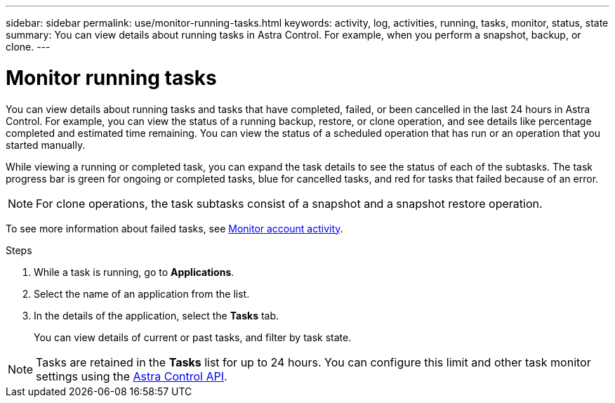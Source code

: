 ---
sidebar: sidebar
permalink: use/monitor-running-tasks.html
keywords: activity, log, activities, running, tasks, monitor, status, state
summary: You can view details about running tasks in Astra Control. For example, when you perform a snapshot, backup, or clone. 
---

= Monitor running tasks
:hardbreaks:
:icons: font
:imagesdir: ../media/use/

[.lead]
You can view details about running tasks and tasks that have completed, failed, or been cancelled in the last 24 hours in Astra Control. For example, you can view the status of a running backup, restore, or clone operation, and see details like percentage completed and estimated time remaining. You can view the status of a scheduled operation that has run or an operation that you started manually. 

While viewing a running or completed task, you can expand the task details to see the status of each of the subtasks. The task progress bar is green for ongoing or completed tasks, blue for cancelled tasks, and red for tasks that failed because of an error.

NOTE: For clone operations, the task subtasks consist of a snapshot and a snapshot restore operation.

To see more information about failed tasks, see link:monitor-account-activity.html[Monitor account activity].

.Steps

. While a task is running, go to *Applications*.
. Select the name of an application from the list.
. In the details of the application, select the *Tasks* tab.
+
You can view details of current or past tasks, and filter by task state.

NOTE: Tasks are retained in the *Tasks* list for up to 24 hours. You can configure this limit and other task monitor settings using the https://docs.netapp.com/us-en/astra-automation/[Astra Control API^]. 
